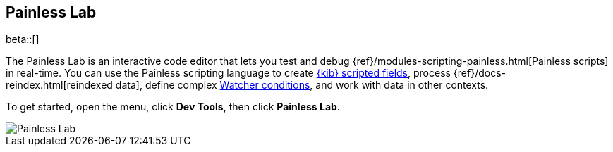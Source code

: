 [role="xpack"]
[[painlesslab]]
== Painless Lab

beta::[]

The Painless Lab is an interactive code editor that lets you test and
debug {ref}/modules-scripting-painless.html[Painless scripts] in real-time.
You can use the Painless scripting
language to create <<scripted-fields, {kib} scripted fields>>,
process {ref}/docs-reindex.html[reindexed data], define complex
<<watcher-create-advanced-watch, Watcher conditions>>,
and work with data in other contexts.

To get started, open the menu, click *Dev Tools*, then click *Painless Lab*.

image::dev-tools/painlesslab/images/painless-lab.png[Painless Lab]
